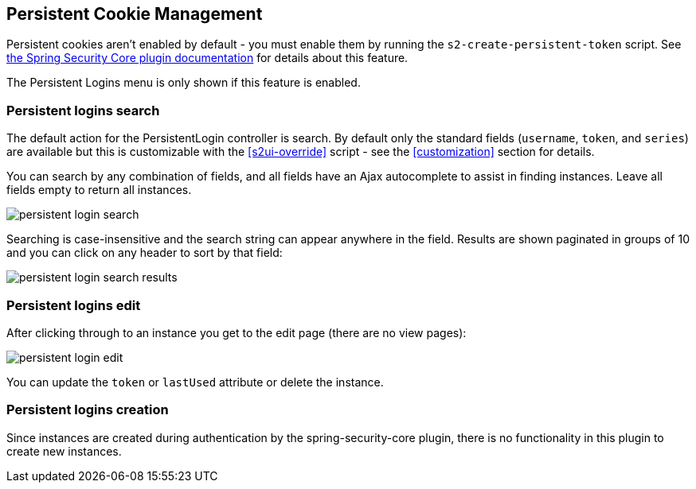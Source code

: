 [[persistentCookie]]
== Persistent Cookie Management

Persistent cookies aren't enabled by default - you must enable them by running the `s2-create-persistent-token` script. See https://grails-plugins.github.io/grails-spring-security-core/@VERSION@/index.html#rememberMeCookie[the Spring Security Core plugin documentation] for details about this feature.

The Persistent Logins menu is only shown if this feature is enabled.

=== Persistent logins search

The default action for the PersistentLogin controller is search. By default only the standard fields (`username`, `token`, and `series`) are available but this is customizable with the <<s2ui-override>> script - see the <<customization>> section for details.

You can search by any combination of fields, and all fields have an Ajax autocomplete to assist in finding instances. Leave all fields empty to return all instances.

image::persistent_login_search.png[]

Searching is case-insensitive and the search string can appear anywhere in the field. Results are shown paginated in groups of 10 and you can click on any header to sort by that field:

image::persistent_login_search_results.png[]

=== Persistent logins edit

After clicking through to an instance you get to the edit page (there are no view pages):

image::persistent_login_edit.png[]

You can update the `token` or `lastUsed` attribute or delete the instance.

=== Persistent logins creation

Since instances are created during authentication by the spring-security-core plugin, there is no functionality in this plugin to create new instances.
